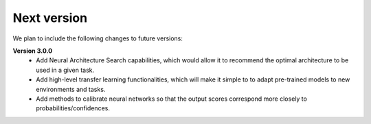 Next version
============

We plan to include the following changes to future versions:  
  
**Version 3.0.0**
    * Add Neural Architecture Search capabilities, which would allow it to recommend the optimal architecture to be used in a given task.
    * Add high-level transfer learning functionalities, which will make it simple to to adapt pre-trained models to new environments and tasks.
    * Add methods to calibrate neural networks so that the output scores correspond more closely to probabilities/confidences.


